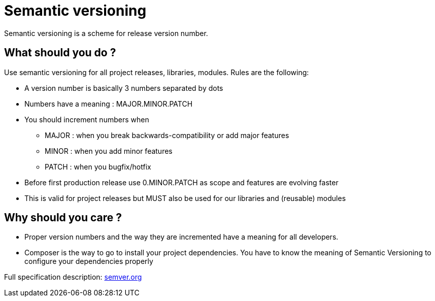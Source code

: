 = Semantic versioning 
:name: Wanjee
:published_at: 2014-12-30
:hp-tags: Quality,Drupal,Symfony2
:url-semver: http://semver.org/


Semantic versioning is a scheme for release version number.

== What should you do ?

Use semantic versioning for all project releases, libraries, modules.  Rules are the following:

* A version number is basically 3 numbers separated by dots
* Numbers have a meaning : MAJOR.MINOR.PATCH
* You should increment numbers when
** MAJOR : when you break backwards-compatibility or add major features
** MINOR : when you add minor features
** PATCH : when you bugfix/hotfix
* Before first production release use 0.MINOR.PATCH as scope and features are evolving faster
* This is valid for project releases but MUST also be used for our libraries and (reusable) modules

== Why should you care ?

* Proper version numbers and the way they are incremented have a meaning for all developers. 
* Composer is the way to go to install your project dependencies.  You have to know the meaning of Semantic Versioning to configure your dependencies properly


Full specification description: {url-semver}[semver.org]
